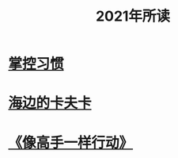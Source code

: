 #+title: 2021年所读
* [[file:20210101110817-掌控习惯.org][掌控习惯]]
* [[id:][海边的卡夫卡]]
* [[id:1802df27-760b-4fab-8419-737dd6e4e992][《像高手一样行动》]]
